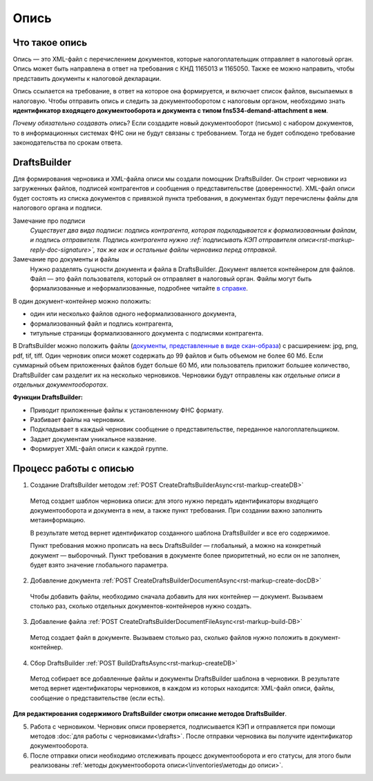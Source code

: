 .. _`в справке`: https://www.diadoc.ru/docs/faq/faq-127
.. _`документы, представленные в виде скан-образа`: https://normativ.kontur.ru/document?moduleId=1&documentId=291280&rangeId=180910


Опись
============

Что такое опись
---------------

Опись — это XML-файл с перечислением документов, которые налогоплательщик отправляет в налоговый орган. Опись может быть направлена в ответ на требования с КНД 1165013 и 1165050. Также ее можно направить, чтобы представить документы к налоговой декларации.

Опись ссылается на требование, в ответ на которое она формируется, и включает список файлов, высылаемых в налоговую. Чтобы отправить опись и следить за документооборотом с налоговым органом, необходимо знать **идентификатор входящего документооборота и документа с типом fns534-demand-attachment в нем**.

*Почему обязательно создавать опись*? Если создадите новый документооборот (письмо) с набором документов, то в информационных системах ФНС они не будут связаны с требованием. Тогда не будет соблюдено требование законодательства по срокам ответа.

DraftsBuilder
-------------

Для формирования черновика и XML-файла описи мы создали помощник DraftsBuilder. Он строит черновики из загруженных файлов, подписей контрагентов и сообщения о представительстве (доверенности). XML-файл описи будет состоять из списка документов с привязкой пункта требования, в документах будут перечислены файлы для налогового органа и подписи.

Замечание про подписи
    *Существует два вида подписи: подпись контрагента, которая подкладывается к формализованным файлам, и подпись отправителя. Подпись контрагента нужно :ref:`подписывать КЭП отправителя описи<rst-markup-reply-doc-signature>`, так же как и остальные файлы черновика перед отправкой*.   

Замечание про документы и файлы
    Нужно разделять сущности документа и файла в DraftsBuilder. Документ является контейнером для файлов. Файл — это файл пользователя, который он отправляет в налоговый орган. Файлы могут быть формализованные и неформализованные, подробнее читайте `в справке`_.

В один документ-контейнер можно положить:

* один или несколько файлов одного неформализованного документа,
* формализованный файл и подпись контрагента,
* титульные страницы формализованного документа с подписями контрагента.

В DraftsBuilder можно положить файлы (`документы, представленные в виде скан-образа`_) с расширением: jpg, png, pdf, tif, tiff. Один черновик описи может содержать до 99 файлов и быть объемом не более 60 Мб. Если суммарный объем приложенных файлов будет больше 60 Мб, или пользователь приложит большее количество, DraftsBuilder сам разделит их на несколько черновиков. Черновики будут отправлены как *отдельные описи в отдельных документооборотах*. 

.. image:: /inventories/structure.png

**Функции DraftsBuilder:**

* Приводит приложенные файлы к установленному ФНС формату.
* Разбивает файлы на черновики.
* Подкладывает в каждый черновик сообщение о представительстве, переданное налогоплательщиком.
* Задает документам уникальное название.
* Формирует XML-файл описи к каждой группе.

Процесс работы с описью
-----------------------

.. image:: /inventories/invent_proc.png

1. Создание DraftsBuilder методом :ref:`POST CreateDraftsBuilderAsync<rst-markup-createDB>`

 Метод создает шаблон черновика описи: для этого нужно передать идентификаторы входящего документооборота и документа в нем, а также пункт требования. При создании важно заполнить метаинформацию.
 
 В результате метод вернет идентификатор созданного шаблона DraftsBuilder и все его содержимое. 
 
 Пункт требования можно прописать на весь DraftsBuilder — глобальный, а можно на конкретный документ — выборочный. Пункт требования в документе более приоритетный, но если он не заполнен, будет взято значение глобального параметра. 

2. Добавление документа :ref:`POST CreateDraftsBuilderDocumentAsync<rst-markup-create-docDB>`

 Чтобы добавить файлы, необходимо сначала добавить для них контейнер — документ. Вызываем столько раз, сколько отдельных документов-контейнеров нужно создать.

3. Добавление файла :ref:`POST CreateDraftsBuilderDocumentFileAsync<rst-markup-build-DB>`
 
 Метод создает файл в документе. Вызываем столько раз, сколько файлов нужно положить в документ-контейнер.

4. Сбор DraftsBuilder :ref:`POST BuildDraftsAsync<rst-markup-createDB>`

 Метод собирает все добавленные файлы и документы DraftsBuilder шаблона в черновики. В результате метод вернет идентификаторы черновиков, в каждом из которых находится: XML-файл описи, файлы, сообщение о представительстве (если есть).

**Для редактирования содержимого DraftsBuilder смотри описание методов DraftsBuilder**.

5. Работа с черновиком. Черновик описи проверяется, подписывается КЭП и отправляется при помощи методов :doc:`для работы с черновиками<\drafts>`. После отправки черновика вы получите идентификатор документооборота.

6. После отправки описи необходимо отслеживать процесс документооборота и его статусы, для этого были реализованы :ref:`методы документооборота описи<\inventories\методы до описи>`.

